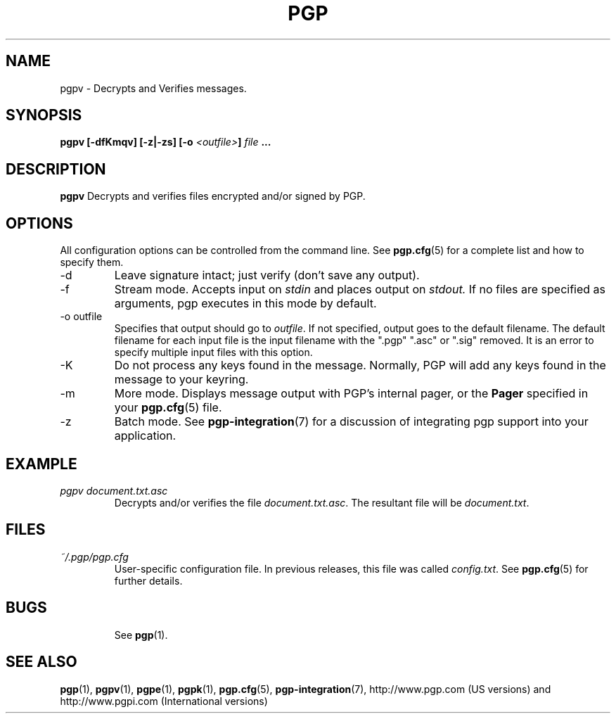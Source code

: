.\"
.\" pgpv.1
.\"
.\" Copyright (C) 1997 Pretty Good Privacy, Inc.  All rights reserved.
.\"
.\" $Id: pgpv.1,v 1.1.2.4.2.2 1997/07/08 19:32:37 quark Exp $
.\"
.\" Process this file with
.\" groff -man -Tascii pgpe.1
.\"
.TH PGP 5.0 "JULY 1997 (v5.0)" PGP "User Manual"
.SH NAME
pgpv \- Decrypts and Verifies messages.
.SH SYNOPSIS
.B pgpv [-dfKmqv] [-z|-zs]
.BI [-o " <outfile>" ]
.I file
.B ...
.br

.SH DESCRIPTION
.B pgpv
Decrypts and verifies files encrypted and/or signed by PGP.
.SH OPTIONS
All configuration options can be controlled from the command line.
See
.BR pgp.cfg (5)
for a complete list and how to specify them.
.IP -d
Leave signature intact; just verify (don't save any output).
.IP -f
Stream mode.  Accepts input on
.I stdin
and places output on
.IR stdout.
If no files are specified as arguments, pgp executes in this mode by
default.
.IP "-o outfile"
Specifies that output should go to
.IR outfile .
If not specified, output goes to the default filename.  The default
filename for each input file is the input filename with the ".pgp"
".asc" or ".sig" removed.
It is an error to specify multiple input files with this option.
.IP -K
Do not process any keys found in the message.  Normally, PGP will add
any keys found in the message to your keyring.
.IP -m
More mode.  Displays message output with PGP's internal pager, or the
.B Pager
specified in your
.BR pgp.cfg (5)
file.
.IP -z
Batch mode.  See
.BR pgp-integration (7)
for a discussion of integrating pgp support into your application.
.SH EXAMPLE
.I pgpv document.txt.asc
.RS
Decrypts and/or verifies the file
.IR document.txt.asc .
The resultant file will be
.IR document.txt .
.RE
.SH FILES
.I ~/.pgp/pgp.cfg
.RS
User-specific configuration file.  In previous releases, this file was
called
.IR config.txt .
See
.BR pgp.cfg (5)
for further details.
.RE
.SH BUGS
.RS
See
.BR pgp (1).
.BE
.SH "SEE ALSO"
.BR pgp (1),
.BR pgpv (1),
.BR pgpe (1),
.BR pgpk (1),
.BR pgp.cfg (5),\p
.BR pgp-integration (7),
http://www.pgp.com (US versions)
and
http://www.pgpi.com (International versions)
